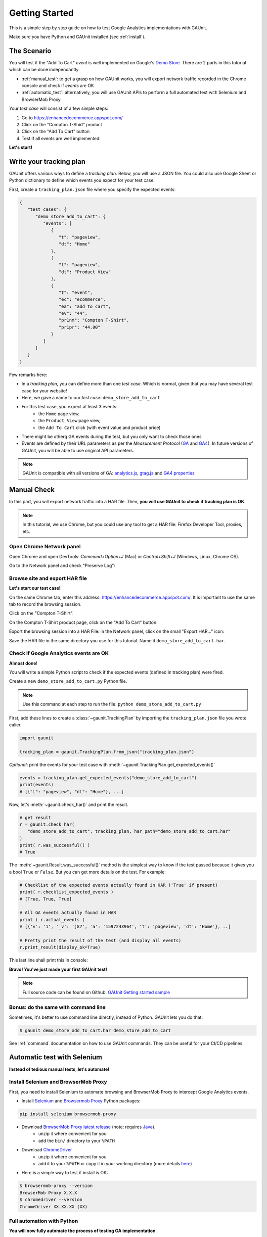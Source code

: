 .. _tutorial:

Getting Started
=================

This is a simple step by step guide on how to test Google Analytics 
implementations with GAUnit.

Make sure you have Python and GAUnit installed (see :ref:`install`).

.. _the_scenario:

The Scenario
---------------

You will test if the "Add To Cart" *event* is well implemented on Google's 
`Demo Store <https://enhancedecommerce.appspot.com/>`_.
There are 2 parts in this tutorial which can be done independantly:

- :ref:`manual_test`: to get a grasp on how GAUnit works, you will export network traffic recorded in the Chrome console and check if *events* are OK
- :ref:`automatic_test`: alternatively, you will use GAUnit APIs to perform a full automated test with Selenium and BrowserMob Proxy

Your *test case* will consist of a few simple steps:

1. Go to https://enhancedecommerce.appspot.com/
2. Click on the "Compton T-Shirt" product
3. Click on the "Add To Cart" button
4. Test if all events are well implemented

.. image:: img/demo_store.gif

**Let's start!**

.. _write_tracking_plan:

Write your tracking plan
------------------------------

GAUnit offers various ways to define a *tracking plan*. Below, you will
use a JSON file. You could also use Google Sheet or Python dictionary to define which
events you expect for your test case.

.. TODO link to howto

First, create a ``tracking_plan.json`` file where you specify the expected 
events:

.. code-block:: JSON

   {
      "test_cases": {
         "demo_store_add_to_cart": {
            "events": [
               {
                  "t": "pageview",
                  "dt": "Home"
               },
               {
                  "t": "pageview",
                  "dt": "Product View"
               },
               {
                  "t": "event",
                  "ec": "ecommerce",
                  "ea": "add_to_cart",
                  "ev": "44",
                  "pr1nm": "Compton T-Shirt",
                  "pr1pr": "44.00"
               }
            ]
         }
      }
   }

Few remarks here:

- In a *tracking plan*, you can define more than one *test case*. Which is normal, given that you may have several test case for your website!
- Here, we gave a name to our *test case*: ``demo_store_add_to_cart``
- For this test case, you expect at least 3 events: 
   - the ``Home`` page view, 
   - the ``Product View`` page view,
   - the ``Add To Cart`` click (with event value and product price)
- There might be otherq GA events during the test, but you only want to check those ones
- Events are defined by their URL parameters as per the *Measurement Protocol* (`GA <https://developers.google.com/analytics/devguides/collection/protocol/v1/parameters>`_ and `GA4 <https://developers.google.com/analytics/devguides/collection/protocol/ga4>`_). In future versions of GAUnit, you will be able to use original API parameters.

.. note::

   GAUnit is compatible with all versions of GA:
   `analytics.js <https://developers.google.com/analytics/devguides/collection/protocol/v1/parameters>`_, 
   `gtag.js <https://developers.google.com/analytics/devguides/collection/gtagjs>`_ 
   and `GA4 properties <https://developers.google.com/analytics/devguides/collection/ga4>`_

.. _manual_test:

Manual Check
--------------------------

In this part, you will export network traffic into a HAR file. 
Then, **you will use GAUnit to check if tracking plan is OK**.

.. note::

   In this tutorial, we use Chrome, but you could use any tool 
   to get a HAR file: Firefox Developer Tool, proxies, etc.

Open Chrome Network panel
^^^^^^^^^^^^^^^^^^^^^^^^^^^^

Open Chrome and open DevTools: *Command+Option+J* (Mac) or *Control+Shift+J* (Windows, Linux, Chrome OS).

Go to the Network panel and check "Preserve Log":

.. image:: img/network_panel.png

Browse site and export HAR file
^^^^^^^^^^^^^^^^^^^^^^^^^^^^^^^^^^^^^^^^^^^^^

**Let's start our test case!**

On the same Chrome tab, enter this address: https://enhancedecommerce.appspot.com/. 
It is important to use the same tab to record the browsing session.

Click on the "Compton T-Shirt".

On the Compton T-Shirt product page, click on the "Add To Cart" button.

.. image:: img/demo_store.gif

Export the browsing session into a HAR File: in the Network panel, 
click on the small "Export HAR..." icon:

.. image:: img/export_har.png

Save the HAR file in the same directory you use 
for this tutorial. Name it ``demo_store_add_to_cart.har``.

Check if Google Analytics events are OK 
^^^^^^^^^^^^^^^^^^^^^^^^^^^^^^^^^^^^^^^^^^^^^^

**Almost done!**

You will write a simple Python script to check if the expected events (defined in
tracking plan) were fired.

Create a new ``demo_store_add_to_cart.py`` Python file.

.. note::

   Use this command at each step to run the file: 
   ``python demo_store_add_to_cart.py``

First, add these lines to create a :class:`~gaunit.TrackingPlan` by importing  
the ``tracking_plan.json`` file you wrote ealier.

.. code:: Python

   import gaunit
   
   tracking_plan = gaunit.TrackingPlan.from_json("tracking_plan.json")

*Optional*: print the events for your test case with 
:meth:`~gaunit.TrackingPlan.get_expected_events()`

.. code:: Python

   events = tracking_plan.get_expected_events("demo_store_add_to_cart")
   print(events)
   # [{"t": "pageview", "dt": "Home"}, ...]

Now, let's :meth:`~gaunit.check_har()` and print the result.

.. code:: Python

   # get result
   r = gaunit.check_har(
      "demo_store_add_to_cart", tracking_plan, har_path="demo_store_add_to_cart.har"
   )
   print( r.was_successful() )
   # True

The :meth:`~gaunit.Result.was_successful()` method is the simplest way to know if the test passed because it gives you a 
bool ``True`` or ``False``. But you can get more details on the test. For example:

.. code:: Python

   # Checklist of the expected events actually found in HAR ('True' if present)
   print( r.checklist_expected_events )
   # [True, True, True]

   # All GA events actually found in HAR
   print ( r.actual_events )
   # [{'v': '1', '_v': 'j87', 'a': '1597243964', 't': 'pageview', 'dt': 'Home'}, ..]

   # Pretty print the result of the test (and display all events)
   r.print_result(display_ok=True)

This last line shall print this in console:

.. image:: img/print_result.jpg

**Bravo! You've just made your first GAUnit test!**

.. note::

   Full source code can be found on Github: `GAUnit Getting started sample <https://github.com/VinceCabs/GAUnit/tree/master/samples/getting_started>`_

Bonus: do the same with command line
^^^^^^^^^^^^^^^^^^^^^^^^^^^^^^^^^^^^^^^^^^^^^

Sometimes, it's better to use command line directly, instead of Python.
GAUnit lets you do that:

.. code:: console

   $ gaunit demo_store_add_to_cart.har demo_store_add_to_cart

.. image:: img/print_result.jpg

See :ref:`command` documentation on how to use GAUnit commands. They can be useful for your
CI/CD pipelines.

.. TODO What if test fails?

.. _automatic_test:

Automatic test with Selenium
------------------------------------------------------------

**Instead of tedious manual tests, let's automate!**

.. _install_selenium_browsermob_proxy:

Install Selenium and BrowserMob Proxy
^^^^^^^^^^^^^^^^^^^^^^^^^^^^^^^^^^^^^^^^^^

First, you need to install Selenium to automate browsing and 
BrowserMob Proxy to intercept Google Analytics events.

- Install `Selenium <https://selenium-python.readthedocs.io/>`_ and `Browsermob Proxy <https://browsermob-proxy-py.readthedocs.io>`_ Python packages:

.. code:: console

   pip install selenium browsermob-proxy

- Download `BrowserMob Proxy latest release <https://github.com/lightbody/browsermob-proxy/releases/latest>`_ (note: requires `Java <https://www.oracle.com/java/technologies/javase-jre8-downloads.html>`_).
   - unzip it where convenient for you
   - add the ``bin/`` directory to your ``%PATH``

- Download `ChromeDriver <https://sites.google.com/a/chromium.org/chromedriver/downloads>`_
   - unzip it where convenient for you
   - add it to your ``%PATH`` or copy it in your working directory (more details `here <https://selenium-python.readthedocs.io/installation.html#drivers>`_)

- Here is a simple way to test if install is OK:

.. code:: console

   $ browsermob-proxy --version
   BrowserMob Proxy X.X.X
   $ chromedriver --version
   ChromeDriver XX.XX.XX (XX)

Full automation with Python
^^^^^^^^^^^^^^^^^^^^^^^^^^^^^^^^^^^^^^^^^^

**You will now fully automate the process of testing GA implementation**.

First, make sure you have done this part: :ref:`write_tracking_plan`

Create a new Python file, for example: ``demo_store_add_to_cart.py`` as in previous section.

Import the required packages for our test:

.. code:: Python

   import gaunit
   from browsermobproxy import Server
   from selenium import webdriver

Create a BrowserMob Proxy server and activate it:

.. code:: python

   # set up proxy
   server = Server()  # or add path to binary: 'Server(path="browsermob-proxy")'
   server.start()
   # 'useEcc' is needed to have decent response time with HTTPS
   proxy = server.create_proxy({"useEcc": True})

Set BrowserMob Proxy to record a new har:

.. code:: python

   proxy.new_har("demo_store_add_to_cart")

Create a webdriver and configure it to use the newly created proxy:

.. code:: python

   options = webdriver.ChromeOptions()
   options.add_argument("--proxy-server=%s" % proxy.proxy)
   # options.add_argument("--headless")  # uncomment if you want headless Chrome
   capabilities = webdriver.DesiredCapabilities.CHROME.copy()
   capabilities["acceptInsecureCerts"] = True
   driver = webdriver.Chrome(chrome_options=options, desired_capabilities=capabilities)

Write the test case we described earlier (see :ref:`the_scenario`) with Selenium API: 

.. code:: python

   driver.get("https://enhancedecommerce.appspot.com/")  # go to Demo Store
   driver.find_element_by_id("homepage-9bdd2-1").click()  # click on Compton T-Shirt
   driver.find_element_by_id("addToCart").click()  # click on "Add To Cart"

Export har in a Python dict and close all.

.. code:: Python

   har = proxy.har
   server.stop()
   driver.quit()

Check the har (code is almost the same as in manual_test_)

.. code:: python

   tracking_plan = gaunit.TrackingPlan.from_json("tracking_plan.json")
   r = gaunit.check_har("demo_store_add_to_cart", tracking_plan, har=har)
   print( r.was_successful() )
   # True

   # Pretty print the result of the test (and display all events)
   r.print_result(display_ok=True)

.. image:: img/print_result.jpg

.. note::

   Full source code can be found on Github: `GAUnit automatic test sample <https://github.com/VinceCabs/GAUnit/tree/master/samples/auto_test_with_proxy>`_